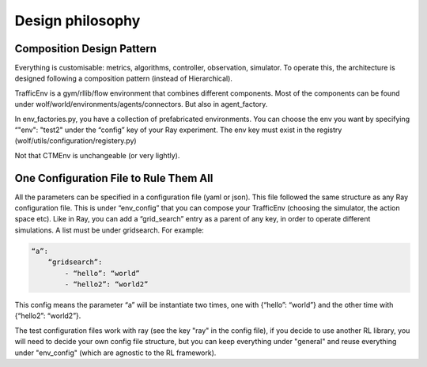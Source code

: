 Design philosophy
=================

Composition Design Pattern
^^^^^^^^^^^^^^^^^^^^^^^^^^

Everything is customisable: metrics, algorithms, controller, observation, simulator. To operate this, the architecture is designed following a composition pattern (instead of Hierarchical).

TrafficEnv is a gym/rllib/flow environment that combines different components. Most of the components can be found under wolf/world/environments/agents/connectors. But also in agent_factory.

In env_factories.py, you have a collection of prefabricated environments. You can choose the env you want by specifying “"env": "test2" under the “config” key of your Ray experiment. The env key must exist in the registry (wolf/utils/configuration/registery.py)

Not that CTMEnv is unchangeable (or very lightly).

.. image:: img/modules.png

One Configuration File to Rule Them All
^^^^^^^^^^^^^^^^^^^^^^^^^^^^^^^^^^^^^^^

All the parameters can be specified in a configuration file (yaml or json). This file followed the same structure as any Ray configuration file. This is under “env_config” that you can compose your TrafficEnv (choosing the simulator, the action space etc). Like in Ray, you can add a “grid_search” entry as a parent of any key, in order to operate different simulations. A list must be under gridsearch. For example:

.. code-block:: yaml

    “a”:
        “gridsearch”:
            - “hello”: “world”
            - “hello2”: “world2”



This config means the parameter “a” will be instantiate two times, one with  {“hello”: “world”} and the other time with {“hello2”: “world2”}.

The test configuration files work with ray (see the key "ray" in the config file), if you decide to use another RL library,
you will need to decide your own config file structure, but you
can keep everything under "general" and reuse everything under "env_config" (which are agnostic to the RL framework).